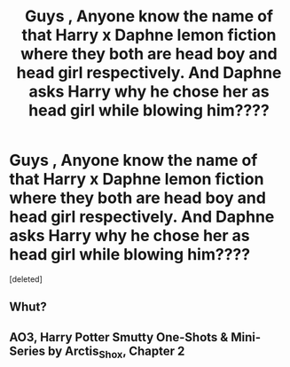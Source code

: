 #+TITLE: Guys , Anyone know the name of that Harry x Daphne lemon fiction where they both are head boy and head girl respectively. And Daphne asks Harry why he chose her as head girl while blowing him????

* Guys , Anyone know the name of that Harry x Daphne lemon fiction where they both are head boy and head girl respectively. And Daphne asks Harry why he chose her as head girl while blowing him????
:PROPERTIES:
:Score: 0
:DateUnix: 1619137636.0
:DateShort: 2021-Apr-23
:FlairText: What's That Fic?
:END:
[deleted]


** Whut?
:PROPERTIES:
:Author: DesiDarkLord16
:Score: 6
:DateUnix: 1619146434.0
:DateShort: 2021-Apr-23
:END:


** AO3, Harry Potter Smutty One-Shots & Mini-Series by Arctis_Shox, Chapter 2
:PROPERTIES:
:Author: RevLC
:Score: 1
:DateUnix: 1619167107.0
:DateShort: 2021-Apr-23
:END:
